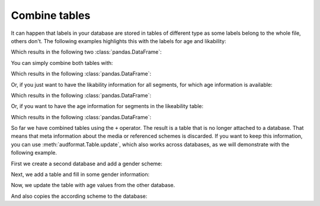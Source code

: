 .. _combine-tables:

Combine tables
==============

It can happen that labels in your database are stored
in tables of different type as some labels belong to the whole file,
others don't. The following examples highlights this with the labels
for age and likability:

.. jupyter-execute::
    :hide-output:

    import audformat.testing


    db = audformat.testing.create_db(minimal=True)
    db.schemes["age"] = audformat.Scheme(
        audformat.define.DataType.INTEGER,
        minimum=20,
        maximum=50,
    )
    db.schemes["likability"] = audformat.Scheme(
        audformat.define.DataType.FLOAT,
    )
    audformat.testing.add_table(
        db,
        table_id="age",
        index_type=audformat.define.IndexType.FILEWISE,
        columns="age",
        num_files=3,
    )
    audformat.testing.add_table(
        db,
        table_id="likability",
        index_type=audformat.define.IndexType.SEGMENTED,
        columns="likability",
        num_files=4,
    )

Which results in the following two :class:`pandas.DataFrame`:

.. jupyter-execute::

    display(
        db["age"].get(),
        db["likability"].get(),
    )

You can simply combine both tables with:

.. jupyter-execute::

    combined_table = db["likability"] + db["age"]

Which results in the following :class:`pandas.DataFrame`:

.. jupyter-execute::

    combined_table.get()

Or, if you just want to have the likability information for all segments,
for which age information is available:

.. jupyter-execute::

    df_likability = db["likability"].get(
        db["age"].files,
    )

Which results in the following :class:`pandas.DataFrame`:

.. jupyter-execute::

    df_likability

Or, if you want to have the age information for segments
in the likeability table:

.. jupyter-execute::

    df_age = db["age"].get(df_likability.index)

Which results in the following :class:`pandas.DataFrame`:

.. jupyter-execute::

    df_age

So far we have combined tables using the ``+`` operator.
The result is a table that is no longer attached to a database.
That means that meta information about the media
or referenced schemes is discarded.
If you want to keep this information,
you can use :meth:`audformat.Table.update`,
which also works across databases,
as we will demonstrate with the following example.

First we create a second database
and add a gender scheme:

.. jupyter-execute::

    db2 = audformat.testing.create_db(minimal=True)
    db2.schemes["gender"] = audformat.Scheme(
        labels=["female", "male"],
    )
    db2.schemes

Next, we add a table and fill in some gender information:

.. jupyter-execute::

    audformat.testing.add_table(
        db2,
        table_id="gender_and_age",
        index_type=audformat.define.IndexType.FILEWISE,
        columns="gender",
        num_files=[2, 3, 4],
    ).get()

Now, we update the table with age values from the other database.

.. jupyter-execute::

    db2["gender_and_age"].update(db["age"]).get()

And also copies the according scheme to the database:

.. jupyter-execute::

    db2.schemes
